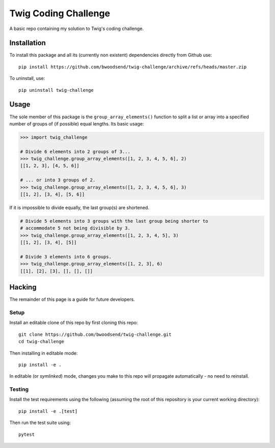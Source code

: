 =====================
Twig Coding Challenge
=====================

A basic repo containing my solution to Twig's coding challenge.


Installation
------------

To install this package and all its (currently non existent) dependencies
directly from Github use::

    pip install https://github.com/bwoodsend/twig-challenge/archive/refs/heads/master.zip

To uninstall, use::

    pip uninstall twig-challenge


Usage
-----

The sole member of this package is the ``group_array_elements()`` function to
split a list or array into a specified number of groups of (if possible) equal
lengths.
Its basic usage:

.. code-block:: python

    >>> import twig_challenge

    # Divide 6 elements into 2 groups of 3...
    >>> twig_challenge.group_array_elements([1, 2, 3, 4, 5, 6], 2)
    [[1, 2, 3], [4, 5, 6]]

    # ... or into 3 groups of 2.
    >>> twig_challenge.group_array_elements([1, 2, 3, 4, 5, 6], 3)
    [[1, 2], [3, 4], [5, 6]]

If it is impossible to divide equally, the last group(s) are shortened.

.. code-block:: python

      # Divide 5 elements into 3 groups with the last group being shorter to
      # accommodate 5 not being divisible by 3.
      >>> twig_challenge.group_array_elements([1, 2, 3, 4, 5], 3)
      [[1, 2], [3, 4], [5]]

      # Divide 3 elements into 6 groups.
      >>> twig_challenge.group_array_elements([1, 2, 3], 6)
      [[1], [2], [3], [], [], []]


Hacking
-------

The remainder of this page is a guide for future developers.


Setup
*****

Install an editable clone of this repo by first cloning this repo::

    git clone https://github.com/bwoodsend/twig-challenge.git
    cd twig-challenge

Then installing in editable mode::

    pip install -e .

In editable (or `symlinked`) mode, changes you make to this repo will propagate
automatically - no need to reinstall.


Testing
*******

Install the test requirements using the following
(assuming the root of this repository is your current working directory)::

    pip install -e .[test]

Then run the test suite using::

    pytest

